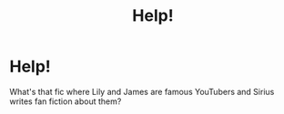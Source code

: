 #+TITLE: Help!

* Help!
:PROPERTIES:
:Author: lafayeeter
:Score: 2
:DateUnix: 1594677067.0
:DateShort: 2020-Jul-14
:END:
What's that fic where Lily and James are famous YouTubers and Sirius writes fan fiction about them?

